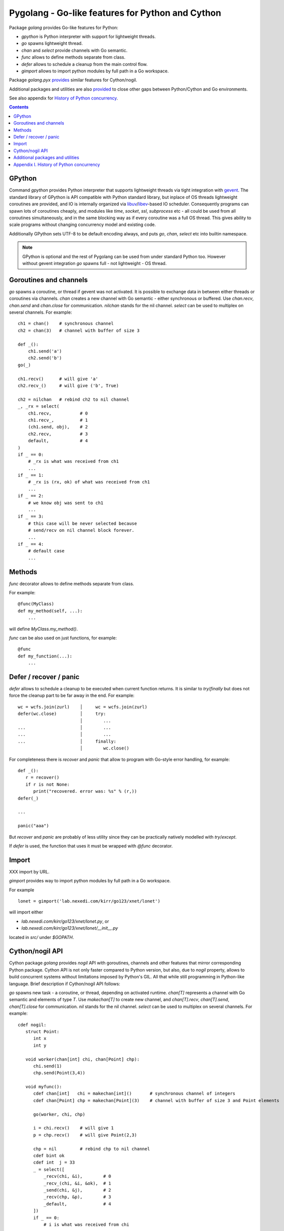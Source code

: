 ===================================================
 Pygolang - Go-like features for Python and Cython
===================================================

Package `golang` provides Go-like features for Python:

- `gpython` is Python interpreter with support for lightweight threads.
- `go` spawns lightweight thread.
- `chan` and `select` provide channels with Go semantic.
- `func` allows to define methods separate from class.
- `defer` allows to schedule a cleanup from the main control flow.
- `gimport` allows to import python modules by full path in a Go workspace.

Package `golang.pyx` provides__ similar features for Cython/nogil.

__ `Cython/nogil API`_

Additional packages and utilities are also provided__ to close other gaps
between Python/Cython and Go environments.

__ `Additional packages and utilities`_

See also appendix for `History of Python concurrency`__.

__ `Appendix I. History of Python concurrency`_


.. contents::
   :depth: 1


GPython
-------

Command `gpython` provides Python interpreter that supports lightweight threads
via tight integration with gevent__. The standard library of GPython is API
compatible with Python standard library, but inplace of OS threads lightweight
coroutines are provided, and IO is internally organized via
libuv__/libev__-based IO scheduler. Consequently programs can spawn lots of
coroutines cheaply, and modules like `time`, `socket`, `ssl`, `subprocess` etc -
all could be used from all coroutines simultaneously, and in the same blocking way
as if every coroutine was a full OS thread. This gives ability to scale programs
without changing concurrency model and existing code.

__ http://www.gevent.org/
__ http://libuv.org/
__ http://software.schmorp.de/pkg/libev.html


Additionally GPython sets UTF-8 to be default encoding always, and puts `go`,
`chan`, `select` etc into builtin namespace.

.. note::

   GPython is optional and the rest of Pygolang can be used from under standard Python too.
   However without gevent integration `go` spawns full - not lightweight - OS thread.


Goroutines and channels
-----------------------

`go` spawns a coroutine, or thread if gevent was not activated. It is possible to
exchange data in between either threads or coroutines via channels. `chan`
creates a new channel with Go semantic - either synchronous or buffered. Use
`chan.recv`, `chan.send` and `chan.close` for communication. `nilchan`
stands for the nil channel. `select` can be used to multiplex on several
channels. For example::

    ch1 = chan()    # synchronous channel
    ch2 = chan(3)   # channel with buffer of size 3

    def _():
        ch1.send('a')
        ch2.send('b')
    go(_)

    ch1.recv()      # will give 'a'
    ch2.recv_()     # will give ('b', True)

    ch2 = nilchan   # rebind ch2 to nil channel
    _, _rx = select(
        ch1.recv,           # 0
        ch1.recv_,          # 1
        (ch1.send, obj),    # 2
        ch2.recv,           # 3
        default,            # 4
    )
    if _ == 0:
        # _rx is what was received from ch1
        ...
    if _ == 1:
        # _rx is (rx, ok) of what was received from ch1
        ...
    if _ == 2:
        # we know obj was sent to ch1
        ...
    if _ == 3:
        # this case will be never selected because
        # send/recv on nil channel block forever.
        ...
    if _ == 4:
        # default case
        ...

Methods
-------

`func` decorator allows to define methods separate from class.

For example::

  @func(MyClass)
  def my_method(self, ...):
      ...

will define `MyClass.my_method()`.

`func` can be also used on just functions, for example::

  @func
  def my_function(...):
      ...


Defer / recover / panic
-----------------------

`defer` allows to schedule a cleanup to be executed when current function
returns. It is similar to `try`/`finally` but does not force the cleanup part
to be far away in the end. For example::

   wc = wcfs.join(zurl)    │     wc = wcfs.join(zurl)
   defer(wc.close)         │     try:
                           │        ...
   ...                     │        ...
   ...                     │        ...
   ...                     │     finally:
                           │        wc.close()

For completeness there is `recover` and `panic` that allow to program with
Go-style error handling, for example::

   def _():
      r = recover()
      if r is not None:
         print("recovered. error was: %s" % (r,))
   defer(_)

   ...

   panic("aaa")

But `recover` and `panic` are probably of less utility since they can be
practically natively modelled with `try`/`except`.

If `defer` is used, the function that uses it must be wrapped with `@func`
decorator.


Import
------

XXX import by URL.

`gimport` provides way to import python modules by full path in a Go workspace.

For example

::

    lonet = gimport('lab.nexedi.com/kirr/go123/xnet/lonet')

will import either

- `lab.nexedi.com/kirr/go123/xnet/lonet.py`, or
- `lab.nexedi.com/kirr/go123/xnet/lonet/__init__.py`

located in `src/` under `$GOPATH`.


Cython/nogil API
----------------

Cython package `golang` provides *nogil* API with goroutines, channels and
other features that mirror corresponding Python package. Cython API is not only
faster compared to Python version, but also, due to *nogil* property, allows to
build concurrent systems without limitations imposed by Python's GIL. All that
while still programming in Python-like language. Brief description if
Cython/nogil API follows:

`go` spawns new task - a coroutine, or thread, depending on activated runtime.
`chan[T]` represents a channel with Go semantic and elements of type `T`.
Use `makechan[T]` to create new channel, and `chan[T].recv`, `chan[T].send`,
`chan[T].close` for communication. `nil` stands for the nil channel. `select`
can be used to multiplex on several channels. For example::

   cdef nogil:
      struct Point:
         int x
         int y

      void worker(chan[int] chi, chan[Point] chp):
         chi.send(1)
         chp.send(Point(3,4))

      void myfunc():
         cdef chan[int]   chi = makechan[int]()       # synchronous channel of integers
         cdef chan[Point] chp = makechan[Point](3)    # channel with buffer of size 3 and Point elements

         go(worker, chi, chp)

         i = chi.recv()    # will give 1
         p = chp.recv()    # will give Point(2,3)

         chp = nil         # rebind chp to nil channel
         cdef bint ok
         cdef int  j = 33
         _ = select([
             _recv(chi, &i),        # 0
             _recv_(chi, &i, &ok),  # 1
             _send(chi, &j),        # 2
             _recv(chp, &p),        # 3
             _default,              # 4
         ])
         if _ == 0:
             # i is what was received from chi
             ...
         if _ == 1:
             # (i, ok) is what was received from chi
             ...
         if _ == 2:
             # we know j was sent to chi
             ...
         if _ == 3:
             # this case will be never selected because
             # send/recv on nil channel block forever.
             ...
         if _ == 4:
             # default case
             ...


XXX `_recv` -> `recv`, `_send` -> `send`, `_default` -> `default`.
XXX `_recv_` -> kill

XXX `panic`, `topyexc` ? `recover`
XXX `testprog/golang_pyx_user`.

--------

Additional packages and utilities
---------------------------------

The following additional packages and utilities are also provided to close gaps
between Python/Cython and Go environments:

.. contents::
   :local:

Concurrency
~~~~~~~~~~~

In addition to `go` and channels, the following packages are provided to help
handle concurrency in structured ways:

- `golang.context` provides contexts to propagate deadlines, cancellation and
  task-scoped values among spawned goroutines [*]_.

- `golang.sync` provides `sync.WorkGroup` to spawn group of goroutines working
  on a common task. It also provides low-level primitives - for example
  `sync.Once` and `sync.WaitGroup` - that are sometimes useful too.

- `golang.time` provides timers integrated with channels.

.. [*] See `Go Concurrency Patterns: Context`__ for overview.

__ https://blog.golang.org/context


String conversion
~~~~~~~~~~~~~~~~~

`qq` (import from `golang.gcompat`) provides `%q` functionality that quotes as
Go would do. For example the following code will print name quoted in `"`
without escaping printable UTF-8 characters::

   print('hello %s' % qq(name))

`qq` accepts both `str` and `bytes` (`unicode` and `str` on Python2)
and also any other type that can be converted to `str`.

Package `golang.strconv` provides direct access to conversion routines, for
example `strconv.quote` and `strconv.unquote`.


Benchmarking and testing
~~~~~~~~~~~~~~~~~~~~~~~~

`py.bench` allows to benchmark python code similarly to `go test -bench` and `py.test`.
For example, running `py.bench` on the following code::

    def bench_add(b):
        x, y = 1, 2
        for i in xrange(b.N):
            x + y

gives something like::

    $ py.bench --count=3 x.py
    ...
    pymod: bench_add.py
    Benchmarkadd    50000000        0.020 µs/op
    Benchmarkadd    50000000        0.020 µs/op
    Benchmarkadd    50000000        0.020 µs/op

Package `golang.testing` provides corresponding runtime bits, e.g. `testing.B`.

`py.bench` produces output in `Go benchmark format`__, and so benchmark results
can be analyzed and compared with standard Go tools, for example with
`benchstat`__.
Additionally package `golang.x.perf.benchlib` can be used to load and process
such benchmarking data in Python.

__ https://github.com/golang/proposal/blob/master/design/14313-benchmark-format.md
__ https://godoc.org/golang.org/x/perf/cmd/benchstat

--------

Appendix I. History of Python concurrency
-----------------------------------------

This appendix gives brief overview of how Python support for concurrency evolved.
It shows 2 lines of development: based on asynchronous callbacks, and based on tasks.
The tasks approach exposes to programmer high-level synchronous API while
internally low-level asynchronous IO is used by tasks engine. On the other hand
asynchronous approach exposes programmer to deal with asynchronous details.

XXX tasks -> coroutines?
XXX even though ...
XXX incomplete ...

- 1990 Python is created__ (Guido van Rossum).

  __ https://github.com/python/cpython/commit/7f777ed95a

- 1992 Python `adds support for threads`__; the GIL is born (Guido van Rossum).

  __ https://github.com/python/cpython/commit/1984f1e1c6

- 1996 First GIL removal patches (Greg Stein)

  This, and the following GIL-removal attempts, were rejected on the basis that
  performance of single-threaded programs was impacted.

  See `GIL story overview`__ for details.

  __ http://dabeaz.blogspot.com/2011/08/inside-look-at-gil-removal-patch-of.html

- 1996(1999) asyncore/asynchat (https://github.com/python/cpython/commit/0039d7b4e6, Sam Rushing)
- 1996 Medusa__ start (Sam Rushing)

   XXX note on Medusa usage in Zope / first Google crawler.

  __ http://www.nightmare.com/medusa/

- 1998 Stackless Python start (Christian Tismer et al)

XXX coroutines (in std python?)

- 1999/2000 async (Medusa) -> coroutine (shrapnel__) shift (Sam Rushing).
  Shrapnel was published in the open only in 2011.

  __ https://github.com/ironport/shrapnel

- 2001 Twisted starts__ (Glyph Lefkowitz et al)

  __ https://github.com/twisted/twisted/commit/81dd97482d

- XXX Tornado? ZeroMQ?


- Stackless__ implements microthreads for CPython. However it has no builtin
  support for IO and external event loop has to be used so that microthreads
  could do networking IO in a blocking-style which internally is translated
  into OS-level asynchronous IO calls.

  CCP Games (the major company originally backing stackless development) had
  something for this:

  http://www.stackless.com/pipermail/stackless/2015-March/006433.html

  That code was, however, not published and even today Stackless remains a
  patch to CPython, even though its versions for CPython2 and CPython3 seem to
  be maintained.

  __ http://stackless.com/

- However Stackless's microthreads switching functionality "has been
  successfully packaged as a CPython extension called greenlet__" (wikipedia__).

  __ https://github.com/python-greenlet/greenlet
  __ https://en.wikipedia.org/wiki/Stackless_Python

  This way microthreads can be available out of the box for CPython after
  installing greenlet egg.

  ( this still solves only microthreads, not IO problem )

  XXX greenlet start: 2006.

- XXX fibers
- 2012 gruvi (https://github.com/geertj/gruvi)

- A note goes that PyPy has builtin `support for greenlets`__.

  this means that greenlets are not CPython-only and would not be a blocker
  should we eventually try to switch ERP5 to PyPy.

  __ http://doc.pypy.org/en/latest/stackless.html

  XXX pypy stackless start: 2005 (very draft, 021d73d408dad569c5fa0b561c0145f31c8b11f5)

- On top of greenlet there are several libraries that provide blocking-style IO
  integration with microthreads:

  - Concurrent__ (2__) XXX start  2009
  - Eventlet__    XXX start 2008
  - Gevent__      XXX start 2009

  __ http://web.archive.org/web/20130507135412/opensource.hyves.org/concurrence/
  __ https://github.com/concurrence/concurrence
  __ http://eventlet.net/
  __ http://www.gevent.org/

  XXX gevent can adapt Python's stdlib to be coroutine-aware.

- 2012 GvR starts to use yield-from coroutines for asyncio https://github.com/python/asyncio/commit/0b0da72d0d
- 2012(2013) (?) Tulip (Guido van Rossum) -> asyncio, Stackless-based approach
  is explicitly rejected on the basis that there are some "scary implementation
  details". Instead the complexity is thrown onto programmer, with a bit of
  `yield from` syntactic sugar which must be used throughout all function
  invocations that have IO at leaf calls.

  https://lwn.net/Articles/544522/
  https://www.youtube.com/watch?v=sOQLVm0-8Yg   TODO link with Tbegin-Tend about gevent

  There is now 2 high-level API worlds
  - old (synchronous) and new (asynchronous). Much duplication and effort is
  needed for both standard library and other packages in Python ecosystem.

- 2015 async/await (https://www.python.org/dev/peps/pep-0492/)

- XXX goless, offset, pychan

